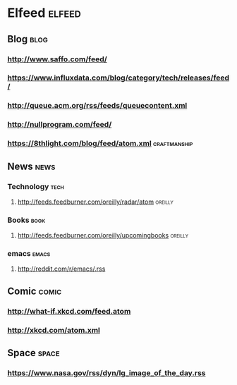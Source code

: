 * Elfeed                                                             :elfeed:
** Blog                                                                :blog:

*** http://www.saffo.com/feed/
*** https://www.influxdata.com/blog/category/tech/releases/feed/
*** http://queue.acm.org/rss/feeds/queuecontent.xml
*** http://nullprogram.com/feed/
*** https://8thlight.com/blog/feed/atom.xml                    :craftmanship:

** News                                                                :news:

*** Technology                                                         :tech:

**** http://feeds.feedburner.com/oreilly/radar/atom                 :oreilly:

*** Books                                                              :book:

**** http://feeds.feedburner.com/oreilly/upcomingbooks                :oreilly:

*** emacs                                                             :emacs:

**** http://reddit.com/r/emacs/.rss

** Comic                                                              :comic:

*** http://what-if.xkcd.com/feed.atom
*** http://xkcd.com/atom.xml

** Space                                                              :space:

*** https://www.nasa.gov/rss/dyn/lg_image_of_the_day.rss
